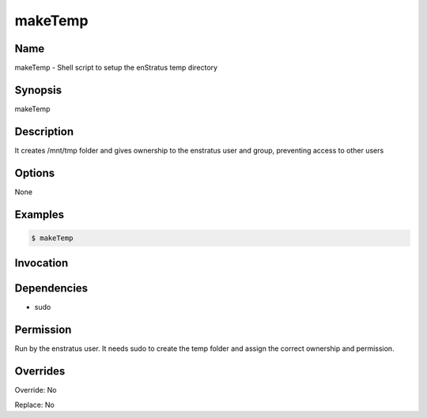 makeTemp
~~~~~~~~

Name
++++
makeTemp -  Shell script to setup the enStratus temp directory

Synopsis
++++++++
makeTemp

Description
+++++++++++
It creates /mnt/tmp folder and gives ownership to the enstratus user and group, preventing access to other users

Options
+++++++

None

Examples
++++++++
.. code-block:: sh

	$ makeTemp 
	

Invocation
++++++++++

Dependencies
++++++++++++
* sudo

Permission
++++++++++

Run by the enstratus user. It needs sudo to create the temp folder and assign the correct ownership and permission.

Overrides
+++++++++

Override: No

Replace: No
